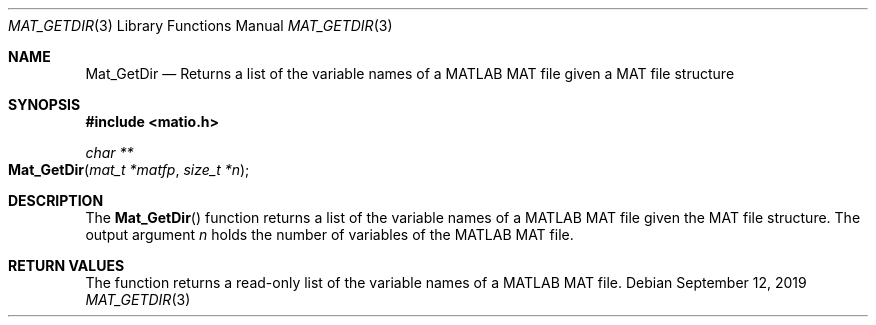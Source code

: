 .\" Copyright (c) 2015-2023, The matio contributors
.\" Copyright (c) 2012-2014, Christopher C. Hulbert
.\" All rights reserved.
.\"
.\" Redistribution and use in source and binary forms, with or without
.\" modification, are permitted provided that the following conditions are met:
.\"
.\" 1. Redistributions of source code must retain the above copyright notice, this
.\"    list of conditions and the following disclaimer.
.\"
.\" 2. Redistributions in binary form must reproduce the above copyright notice,
.\"    this list of conditions and the following disclaimer in the documentation
.\"    and/or other materials provided with the distribution.
.\"
.\" THIS SOFTWARE IS PROVIDED BY THE COPYRIGHT HOLDERS AND CONTRIBUTORS "AS IS"
.\" AND ANY EXPRESS OR IMPLIED WARRANTIES, INCLUDING, BUT NOT LIMITED TO, THE
.\" IMPLIED WARRANTIES OF MERCHANTABILITY AND FITNESS FOR A PARTICULAR PURPOSE ARE
.\" DISCLAIMED. IN NO EVENT SHALL THE COPYRIGHT HOLDER OR CONTRIBUTORS BE LIABLE
.\" FOR ANY DIRECT, INDIRECT, INCIDENTAL, SPECIAL, EXEMPLARY, OR CONSEQUENTIAL
.\" DAMAGES (INCLUDING, BUT NOT LIMITED TO, PROCUREMENT OF SUBSTITUTE GOODS OR
.\" SERVICES; LOSS OF USE, DATA, OR PROFITS; OR BUSINESS INTERRUPTION) HOWEVER
.\" CAUSED AND ON ANY THEORY OF LIABILITY, WHETHER IN CONTRACT, STRICT LIABILITY,
.\" OR TORT (INCLUDING NEGLIGENCE OR OTHERWISE) ARISING IN ANY WAY OUT OF THE USE
.\" OF THIS SOFTWARE, EVEN IF ADVISED OF THE POSSIBILITY OF SUCH DAMAGE.
.\"
.Dd September 12, 2019
.Dt MAT_GETDIR 3
.Os
.Sh NAME
.Nm Mat_GetDir
.Nd Returns a list of the variable names of a MATLAB MAT file given a MAT file
structure
.Sh SYNOPSIS
.Fd #include <matio.h>
.Ft char **
.Fo Mat_GetDir
.Fa "mat_t *matfp"
.Fa "size_t *n"
.Fc
.Sh DESCRIPTION
The
.Fn Mat_GetDir
function returns a list of the variable names of a MATLAB MAT file given the
MAT file structure.
The output argument
.Fa n
holds the number of variables of the MATLAB MAT file.
.Sh RETURN VALUES
The function returns a read-only list of the variable names of a MATLAB MAT
file.


